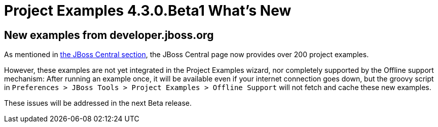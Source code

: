 = Project Examples 4.3.0.Beta1 What's New
:page-layout: whatsnew
:page-component_id: examples
:page-component_version: 4.3.0.Beta1
:page-product_id: jbt_core
:page-product_version: 4.3.0.Beta1

== New examples from developer.jboss.org

As mentioned in link:4.3.0.Beta1.html#central[the JBoss Central section], the JBoss Central page now provides over 200 project examples.

However, these examples are not yet integrated in the Project Examples wizard, nor completely supported
by the Offline support mechanism:
After running an example once, it will be available even if your internet connection goes down, but the groovy script in `Preferences > JBoss Tools > Project Examples > Offline Support` will not fetch and cache these new examples.

These issues will be addressed in the next Beta release.
